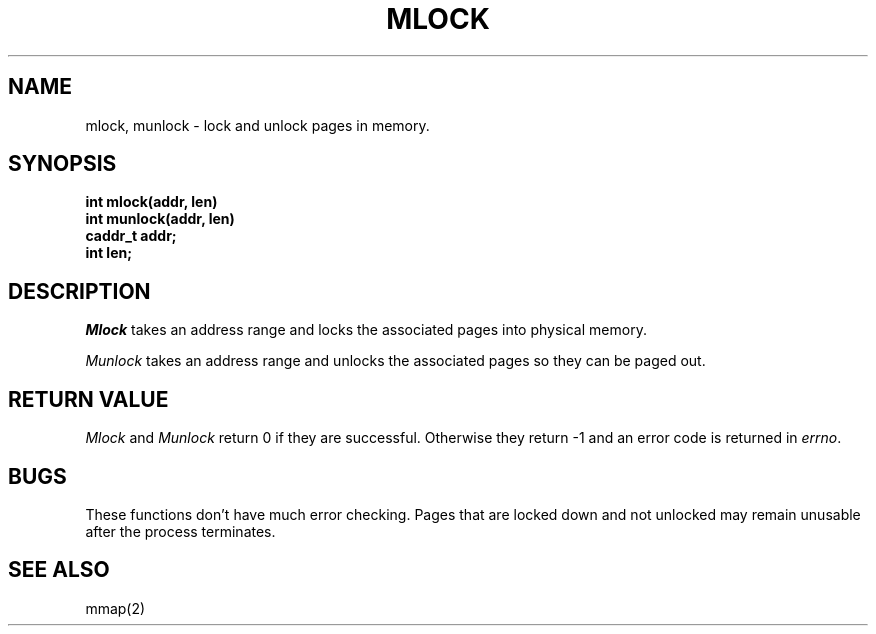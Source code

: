 .TH MLOCK 2 "November 19, 1989"
.UC 5
.SH NAME
mlock, munlock \- lock and unlock pages in memory.
.SH SYNOPSIS
.nf
.ft B
int mlock(addr, len)
int munlock(addr, len)
caddr_t addr;
int len;
.fi
.ft R
.SH DESCRIPTION
.I Mlock
takes an address range and locks the associated pages into physical
memory.
.PP
.I Munlock
takes an address range and unlocks the associated pages so they
can be paged out.
.SH "RETURN VALUE
.IR Mlock
and
.IR Munlock
return 0 if they are successful.  Otherwise they return -1 and
an error code is returned in
.IR errno .
.SH "BUGS
These functions don't have much error checking.  Pages that are
locked down and not unlocked may remain unusable after the process
terminates.
.SH "SEE ALSO"
mmap(2)
